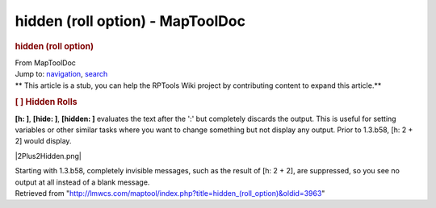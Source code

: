 =================================
hidden (roll option) - MapToolDoc
=================================

.. contents::
   :depth: 3
..

.. container:: noprint
   :name: mw-page-base

.. container:: noprint
   :name: mw-head-base

.. container:: mw-body
   :name: content

   .. container:: mw-indicators

   .. rubric:: hidden (roll option)
      :name: firstHeading
      :class: firstHeading

   .. container:: mw-body-content
      :name: bodyContent

      .. container::
         :name: siteSub

         From MapToolDoc

      .. container::
         :name: contentSub

      .. container:: mw-jump
         :name: jump-to-nav

         Jump to: `navigation <#mw-head>`__, `search <#p-search>`__

      .. container:: mw-content-ltr
         :name: mw-content-text

         .. container:: template_stub

            ** This article is a stub, you can help the RPTools Wiki
            project by contributing content to expand this article.**

         .. rubric:: [ ] Hidden Rolls
            :name: hidden-rolls

         **[h: ]**, **[hide: ]**, **[hidden: ]** evaluates the text
         after the ':' but completely discards the output. This is
         useful for setting variables or other similar tasks where you
         want to change something but not display any output. Prior to
         1.3.b58, [h: 2 + 2] would display.

         |2Plus2Hidden.png|

         Starting with 1.3.b58, completely invisible messages, such as
         the result of [h: 2 + 2], are suppressed, so you see no output
         at all instead of a blank message.

      .. container:: printfooter

         Retrieved from
         "http://lmwcs.com/maptool/index.php?title=hidden_(roll_option)&oldid=3963"

